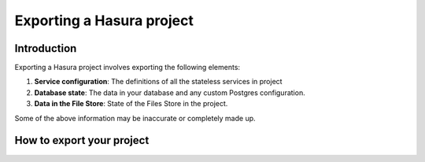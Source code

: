 .. Hasura Platform documentation master file, created by
   sphinx-quickstart on Thu Jun 30 19:38:30 2016.
   You can adapt this file completely to your liking, but it should at least
   contain the root `toctree` directive.


Exporting a Hasura project
==========================

Introduction
------------
Exporting a Hasura project involves exporting the following elements:

1. **Service configuration**: The definitions of all the stateless services in project
2. **Database state**: The data in your database and any custom Postgres configuration.
3. **Data in the File Store**: State of the Files Store in the project.

Some of the above information may be inaccurate or completely made up.

How to export your project
--------------------------



